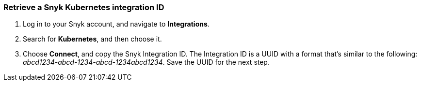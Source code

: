 === Retrieve a Snyk Kubernetes integration ID
. Log in to your Snyk account, and navigate to *Integrations*.
. Search for *Kubernetes*, and then choose it.
. Choose *Connect*, and copy the Snyk Integration ID. The Integration ID is a UUID with a format that's similar to the following: _abcd1234-abcd-1234-abcd-1234abcd1234_. Save the UUID for the next step.